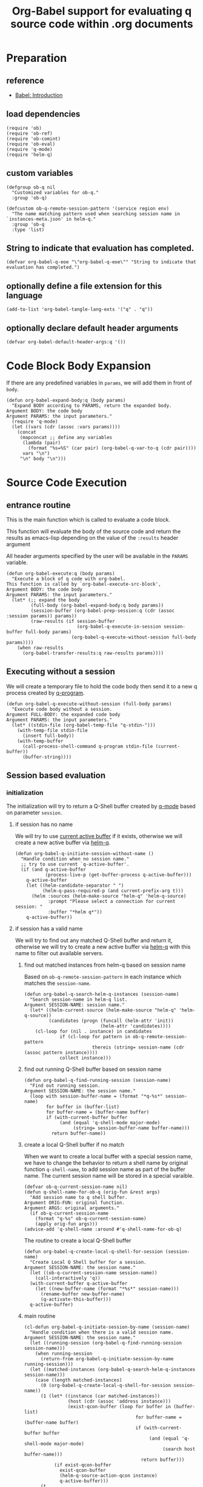 # -*- encoding:utf-8 Mode: POLY-ORG; org-src-preserve-indentation: t; -*- ---
#+TITLE: Org-Babel support for evaluating q source code within .org documents
#+OPTIONS: toc:2
#+Startup: noindent
#+LATEX_HEADER: % copied from lstlang1.sty, to add new language support to Emacs Lisp.
#+LATEX_HEADER: \lstdefinelanguage{elisp}[]{lisp} {}
#+LATEX_HEADER: \lstloadlanguages{elisp}
#+PROPERTY: header-args :results silent
#+PROPERTY: literate-lang elisp
#+PROPERTY: literate-load yes

* Table of Contents                                            :TOC:noexport:
- [[#preparation][Preparation]]
  - [[#reference][reference]]
  - [[#load-dependencies][load dependencies]]
  - [[#custom-variables][custom variables]]
  - [[#string-to-indicate-that-evaluation-has-completed][String to indicate that evaluation has completed.]]
  - [[#optionally-define-a-file-extension-for-this-language][optionally define a file extension for this language]]
  - [[#optionally-declare-default-header-arguments][optionally declare default header arguments]]
- [[#code-block-body-expansion][Code Block Body Expansion]]
- [[#source-code-execution][Source Code Execution]]
  - [[#entrance-routine][entrance routine]]
  - [[#executing-without-a-session][Executing without a session]]
  - [[#session-based-evaluation][Session based evaluation]]
  - [[#how-to-show-result][How to show result]]
- [[#helpful-routines][helpful routines]]
  - [[#convert-an-elisp-var-into-a-string-of-q-source-code][Convert an elisp var into a string of q source code]]
  - [[#remove-duplicated-prompt-in-result][remove duplicated prompt in result]]
- [[#release-current-library][Release current library]]

* Preparation
** reference
- [[https://orgmode.org/worg/org-contrib/babel/intro.html#org0d774e6][Babel: Introduction]]
** load dependencies
#+BEGIN_SRC elisp
(require 'ob)
(require 'ob-ref)
(require 'ob-comint)
(require 'ob-eval)
(require 'q-mode)
(require 'helm-q)
#+END_SRC
** custom variables
#+BEGIN_SRC elisp
(defgroup ob-q nil
  "Customized variables for ob-q."
  :group 'ob-q)

(defcustom ob-q-remote-session-pattern '(service region env)
  "The name matching pattern used when searching session name in `instances-meta.json' in helm-q."
  :group 'ob-q
  :type 'list)
#+END_SRC

** String to indicate that evaluation has completed.
#+BEGIN_SRC elisp
(defvar org-babel-q-eoe "\"org-babel-q-eoe\"" "String to indicate that evaluation has completed.")
#+END_SRC
** optionally define a file extension for this language
#+BEGIN_SRC elisp
(add-to-list 'org-babel-tangle-lang-exts '("q" . "q"))
#+END_SRC
** optionally declare default header arguments
#+BEGIN_SRC elisp
(defvar org-babel-default-header-args:q '())
#+END_SRC


* Code Block Body Expansion
If there are any predefined variables in =params=, we will add them in front of =body=.
#+BEGIN_SRC elisp
(defun org-babel-expand-body:q (body params)
  "Expand BODY according to PARAMS, return the expanded body.
Argument BODY: the code body
Argument PARAMS: the input parameters."
  (require 'q-mode)
  (let ((vars (cdr (assoc :vars params))))
    (concat
     (mapconcat ;; define any variables
      (lambda (pair)
        (format "%s=%S" (car pair) (org-babel-q-var-to-q (cdr pair))))
      vars "\n")
     "\n" body "\n")))
#+END_SRC
* Source Code Execution
** entrance routine
This is the main function which is called to evaluate a code block.

This function will evaluate the body of the source code and
return the results as emacs-lisp depending on the value of the
=:results= header argument

All header arguments specified by the user will be available in the =PARAMS= variable.
#+BEGIN_SRC elisp
(defun org-babel-execute:q (body params)
  "Execute a block of q code with org-babel.
This function is called by `org-babel-execute-src-block',
Argument BODY: the code body
Argument PARAMS: the input parameters."
  (let* (;; expand the body
         (full-body (org-babel-expand-body:q body params))
         (session-buffer (org-babel-prep-session:q (cdr (assoc :session params)) params))
         (raw-results (if session-buffer
                          (org-babel-q-execute-in-session session-buffer full-body params)
                        (org-babel-q-execute-without-session full-body params))))
    (when raw-results
      (org-babel-transfer-results:q raw-results params))))
#+END_SRC
** Executing without a session
We will create a temporary file to hold the code body then send it to a new q process created by [[https://github.com/psaris/q-mode/blob/master/q-mode.el#L113][q-program]].
#+BEGIN_SRC elisp
(defun org-babel-q-execute-without-session (full-body params)
  "Execute code body without a session.
Argument FULL-BODY: the expanded code body
Argument PARAMS: the input parameters."
  (let* ((stdin-file (org-babel-temp-file "q-stdin-")))
    (with-temp-file stdin-file
      (insert full-body))
    (with-temp-buffer
      (call-process-shell-command q-program stdin-file (current-buffer))
      (buffer-string))))
#+END_SRC
** Session based evaluation
*** initialization
The initialization will try to return a Q-Shell buffer created by [[https://github.com/psaris/q-mode/][q-mode]] based on parameter =session=.
**** if session has no name
We will try to use [[https://github.com/psaris/q-mode/blob/master/q-mode.el#L220][current active buffer]] if it exists,
otherwise we will create a new active buffer via [[https://github.com/emacs-q/helm-q.el][helm-q]].
#+BEGIN_SRC elisp
(defun org-babel-q-initiate-session-without-name ()
  "Handle condition when no session name."
  ;; try to use current `q-active-buffer'.
  (if (and q-active-buffer
           (process-live-p (get-buffer-process q-active-buffer)))
    q-active-buffer
    (let ((helm-candidate-separator " ")
          (helm-q-pass-required-p (and current-prefix-arg t)))
      (helm :sources (helm-make-source "helm-q" 'helm-q-source)
            :prompt "Please select a connection for current session: "
            :buffer "*helm q*"))
    q-active-buffer))
#+END_SRC
**** if session has a valid name
We will try to find out any matched Q-Shell buffer and return it,
otherwise we will try to create a new active buffer via [[https://github.com/emacs-q/helm-q.el][helm-q]] with this name to filter out available servers.
***** find out matched instances from helm-q based on session name
Based on =ob-q-remote-session-pattern= in each instance which matches the =session-name=.
# 2. Use =session-name= as the matching string in =helm-q=.
#+BEGIN_SRC elisp
(defun org-babel-q-search-helm-q-instances (session-name)
  "Search session-name in helm-q list.
Argument SESSION-NAME: session name."
  (let* ((helm-current-source (helm-make-source "helm-q" 'helm-q-source))
         (candidates (progn (funcall (helm-attr 'init))
                            (helm-attr 'candidates))))
    (cl-loop for (nil . instance) in candidates
             if (cl-loop for pattern in ob-q-remote-session-pattern
                         thereis (string= session-name (cdr (assoc pattern instance))))
             collect instance)))
#+END_SRC
***** find out running Q-Shell buffer based on session name
#+BEGIN_SRC elisp
(defun org-babel-q-find-running-session (session-name)
  "Find out running session.
Argument SESSION-NAME: the session name."
  (loop with session-buffer-name = (format "*q-%s*" session-name)
        for buffer in (buffer-list)
        for buffer-name = (buffer-name buffer)
        if (with-current-buffer buffer
             (and (equal 'q-shell-mode major-mode)
                  (string= session-buffer-name buffer-name)))
          return buffer-name))
#+END_SRC
***** create a local Q-Shell buffer if no match
When we want to create a local buffer with a special session name, we have to change the behavior to return a shell name
by original function =q-shell-name=, to add session name as part of the buffer name.
The current session name will be stored in a special varaible.
#+BEGIN_SRC elisp
(defvar ob-q-current-session-name nil)
(defun q-shell-name-for-ob-q (orig-fun &rest args)
  "Add session name to q shell buffer.
Argument ORIG-FUN: original function.
Argument ARGS: original arguments."
  (if ob-q-current-session-name
    (format "q-%s" ob-q-current-session-name)
    (apply orig-fun args)))
(advice-add 'q-shell-name :around #'q-shell-name-for-ob-q)
#+END_SRC

The routine to create a local Q-Shell buffer
#+BEGIN_SRC elisp
(defun org-babel-q-create-local-q-shell-for-session (session-name)
  "Create Local Q Shell buffer for a session.
Argument SESSION-NAME: the session name."
  (let ((ob-q-current-session-name session-name))
    (call-interactively 'q))
  (with-current-buffer q-active-buffer
    (let ((new-buffer-name (format "*%s*" session-name)))
      (rename-buffer new-buffer-name)
      (q-activate-this-buffer)))
  q-active-buffer)
#+END_SRC


***** main routine
#+BEGIN_SRC elisp
(cl-defun org-babel-q-initiate-session-by-name (session-name)
  "Handle condition when there is a valid session name.
Argument SESSION-NAME: the session name."
  (let ((running-session (org-babel-q-find-running-session session-name)))
    (when running-session
      (return-from org-babel-q-initiate-session-by-name running-session)))
  (let ((matched-instances (org-babel-q-search-helm-q-instances session-name)))
    (case (length matched-instances)
      (0 (org-babel-q-create-local-q-shell-for-session session-name))
      (1 (let* ((instance (car matched-instances))
                (host (cdr (assoc 'address instance)))
                (exist-qcon-buffer (loop for buffer in (buffer-list)
                                         for buffer-name = (buffer-name buffer)
                                         if (with-current-buffer buffer
                                              (and (equal 'q-shell-mode major-mode)
                                                   (search host buffer-name)))
                                           return buffer)))
           (if exist-qcon-buffer
             exist-qcon-buffer
             (helm-q-source-action-qcon instance)
             q-active-buffer)))
      (t
       (let ((helm-candidate-separator " ")
             (helm-q-pass-required-p (and current-prefix-arg t)))
         (helm :sources (helm-make-source "helm-q" 'helm-q-source)
               :input session-name
               :buffer "*helm q*"))
       q-active-buffer))))
#+END_SRC
**** entrance of initialization
This routine can be invoked by Emacs Lisp function =org-babel-initiate-session=.
#+BEGIN_SRC elisp
(defun org-babel-q-initiate-session (session params)
  "Return the initialized session buffer.
Argument SESSION: the session name.
Argument PARAMS: the parameters for code block."
  (save-current-buffer
    (let* ((session-list (assoc :session params))
           (session (if session-list
                      (cdr session-list)
                      ;; default value for `:session', not depending on `org-babel-default-header-args'.
                      "none")))
      (cond ((null session)
             (org-babel-q-initiate-session-without-name))
            ((string= "none" session)
             nil)
            (t (org-babel-q-initiate-session-by-name session))))))
#+END_SRC
*** prepare
This routine can be invoked by Emacs Lisp function =org-babel-initiate-session=.
#+BEGIN_SRC elisp
(defun org-babel-prep-session:q (session params)
  "Prepare SESSION according to the header arguments specified in PARAMS.
Arguments SESSION: the session name.
Arguments PARAMS: the input parameters."
  (org-babel-q-initiate-session session params))
#+END_SRC
*** execute
#+BEGIN_SRC elisp
(defun org-babel-q-execute-in-session (session-buffer full-body params)
  "Execute code body in a session.
Argument SESSION-BUFFER: the session associated buffer.
Argument FULL-BODY: the expanded code body
Argument PARAMS: the input parameters."
  (let ((results-list
         (org-babel-comint-with-output
             (session-buffer org-babel-q-eoe t full-body)
           (dolist (code (list full-body org-babel-q-eoe))
             (insert (org-babel-chomp code))
             (comint-send-input nil t)))))
    (org-babel-q-remove-prompts-in-result session-buffer results-list)))
#+END_SRC
** How to show result
Please note that if [[https://orgmode.org/manual/Results-of-Evaluation.html][result]] type is =value=, we will only collect the last valid output line as results.
#+BEGIN_SRC elisp
(defun org-babel-transfer-results:q (results params)
  "Convert raw results to Emacs Lisp Result.
This function is called by `org-babel-execute-src-block',
Argument RESULTS: the raw results.
Argument PARAMS: the input parameters."
  (let ((result-params (cdr (assq :result-params params)))
        (results (string-trim results)))
    (when (eq 'value (cdr (assq :result-type params)))
      (setf results (car (last (split-string results "[\n\r]+")))))
    (org-babel-result-cond result-params
      results
      (let ((tmp-file (org-babel-temp-file "q-")))
        (with-temp-file tmp-file (insert results))
        (org-babel-import-elisp-from-file tmp-file)))))
#+END_SRC
* helpful routines
** Convert an elisp var into a string of q source code
#+BEGIN_SRC elisp
(defun org-babel-q-var-to-q (var)
  "Convert an var into q source code to specify it with the same value.
Argument VAR: a q varaible."
  (format "%S" var))
#+END_SRC
** remove duplicated prompt in result
The =comint-prompt-regexp= may got printed for many times in the start of one line,
we have to remove them in the results.
We will also convert the =results-list= into a string containing the results.
#+BEGIN_SRC elisp
(defun org-babel-q-remove-prompts-in-result (session-buffer results-list)
  "Remove duplicated prompts in result.
Argument SESSION-BUFFER: the session associated buffer.
Argument RESULTS-LIST: the list of result string."
  (let ((prompt-regexp-to-remove (with-current-buffer session-buffer
                                   comint-prompt-regexp)))
    (with-output-to-string
      (cl-loop for text in results-list
               until (string-match org-babel-q-eoe text)
               do (while (string-match prompt-regexp-to-remove text)
                    (setf text (replace-match "" nil nil text)))
               (princ text)))))
#+END_SRC
* Release current library
And when a new version of [[./ob-q.el]] can release from this file,
the following code should execute.
#+BEGIN_SRC elisp :load no
(literate-elisp-tangle
 "ob-q.org"
 :header ";;; ob-q.el --- A library to manage remote q sessions with Helm and q-mode  -*- lexical-binding: t; -*-

;; URL: https://github.com/emacs-q/ob-q.el
;; Package-Requires: ((emacs \"26.1\") (cl-lib \"0.6\") (org \"9.3\") (q-mode \"0.1\") (cl-lib \"1.0\"))

;;; Requirements:

;; ob-q requires the installation of program q and qcon, and additional q-mode.el for session support and optional helm-q.el
;; for a better session management interface.

;;; Commentary:

;; ob-q is an Emacs Lisp library to provide Org-Babel support for evaluating q source code within .org documents.
"
                 :tail "(provide 'ob-q)
;;; ob-q.el ends here
")
#+END_SRC

